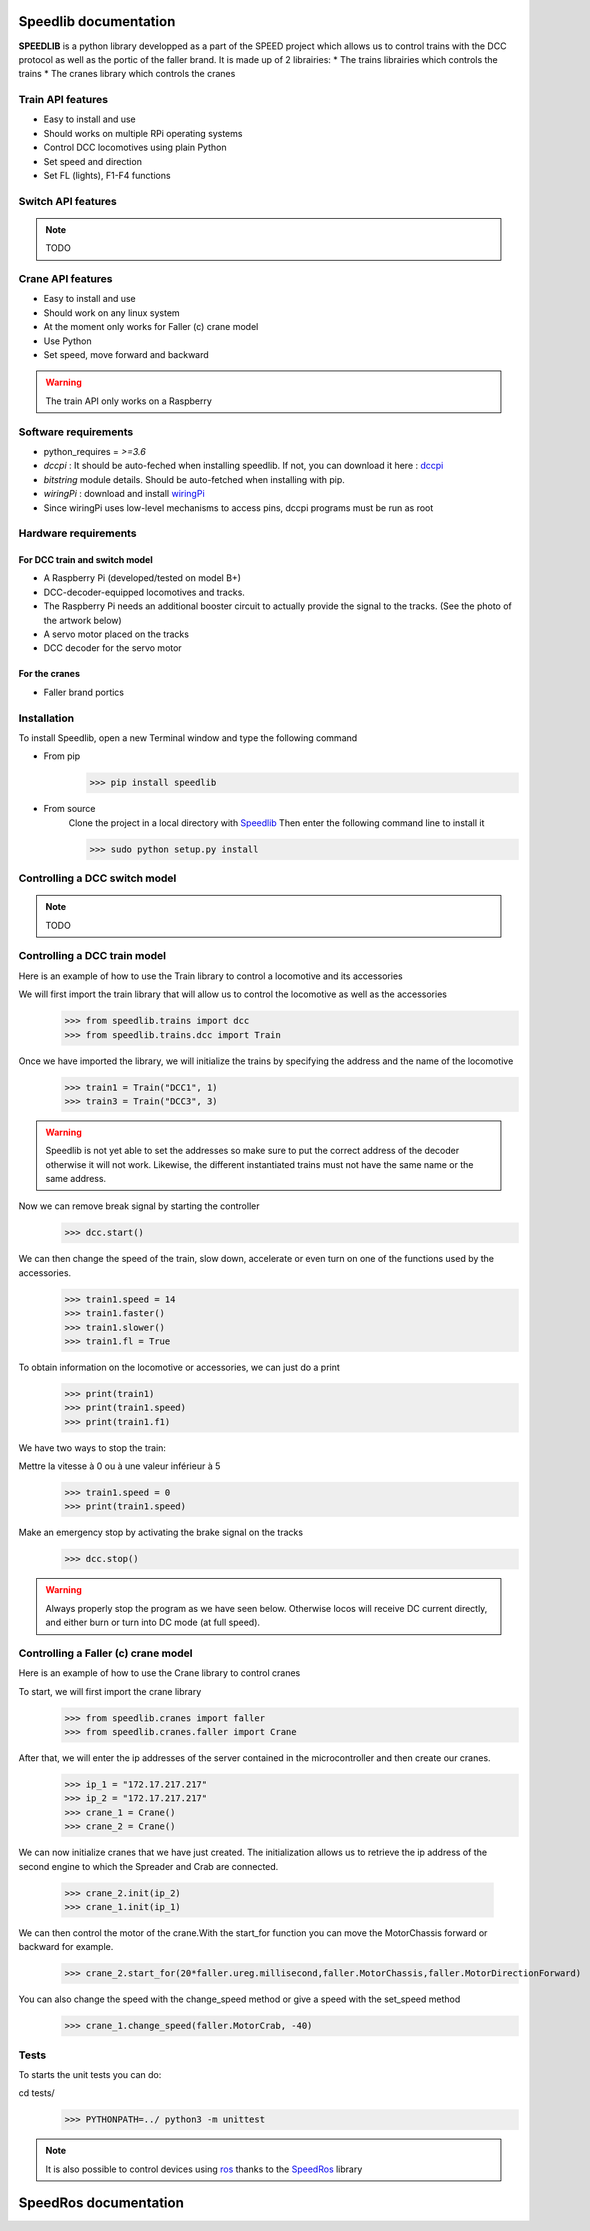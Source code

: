 Speedlib documentation
======================

**SPEEDLIB** is a python library developped as a part of the SPEED project which allows us to control trains with the DCC protocol 
as well as the portic of the faller brand. It is made up of 2 librairies:
* The trains librairies which controls the trains
* The cranes library which controls the cranes

Train API features
^^^^^^^^^^^^^^^^^^
* Easy to install and use
* Should works on multiple RPi operating systems
* Control DCC locomotives using plain Python
* Set speed  and direction
* Set FL (lights), F1-F4 functions
 
Switch API features
^^^^^^^^^^^^^^^^^^^
.. note ::
    TODO

Crane API features 
^^^^^^^^^^^^^^^^^^
* Easy to install and use
* Should work on any linux system
* At the moment only works for Faller (c) crane model
* Use Python
* Set speed, move forward and backward


.. Warning::
    The train API only works on a Raspberry

Software requirements
^^^^^^^^^^^^^^^^^^^^^
* python_requires = `>=3.6`
* `dccpi` : It should be auto-feched when installing speedlib. If not, you can download it here : `dccpi <https://pypi.org/project/dccpi/>`_
* `bitstring` module details. Should be auto-fetched when installing with pip.
* `wiringPi` : download and install `wiringPi <http://wiringpi.com/download-and-install/>`_
* Since wiringPi uses low-level mechanisms to access pins, dccpi programs must be run as root

Hardware requirements
^^^^^^^^^^^^^^^^^^^^^

For DCC train and switch model
------------------------------
* A Raspberry Pi (developed/tested on model B+)
* DCC-decoder-equipped locomotives and tracks.
* The Raspberry Pi needs an additional booster circuit to actually provide the signal to the tracks. (See the photo of the artwork below)
* A servo motor placed on the tracks
* DCC decoder for the servo motor



For the cranes
---------------
* Faller brand portics

Installation
^^^^^^^^^^^^
To install Speedlib, open a new Terminal window and type the following command

* From pip
    >>> pip install speedlib

* From source
    Clone the project in a local directory with `Speedlib <https://github.com/CRIStAL-PADR/Speed.git>`_ 
    Then enter the following command line to install it

    >>> sudo python setup.py install


Controlling a DCC switch model
^^^^^^^^^^^^^^^^^^^^^^^^^^^^^^
.. note::
    TODO


Controlling a DCC train model
^^^^^^^^^^^^^^^^^^^^^^^^^^^^^
Here is an example of how to use the Train library to control a locomotive and its accessories

We will first import the train library that will allow us to control the locomotive as well as the accessories
    >>> from speedlib.trains import dcc
    >>> from speedlib.trains.dcc import Train

Once we have imported the library, we will initialize the trains by specifying the address and the name of the locomotive
    >>> train1 = Train("DCC1", 1)
    >>> train3 = Train("DCC3", 3)

.. Warning::
    Speedlib is not yet able to set the addresses so make sure to put the correct address of the decoder otherwise it will not work.
    Likewise, the different instantiated trains must not have the same name or the same address.

Now we can remove break signal by starting the controller
    >>> dcc.start()

We can then change the speed of the train, slow down, accelerate or even turn on one of the functions used by the accessories.
    >>> train1.speed = 14
    >>> train1.faster()
    >>> train1.slower()
    >>> train1.fl = True 


To obtain information on the locomotive or accessories, we can just do a print
    >>> print(train1)
    >>> print(train1.speed)
    >>> print(train1.f1)

We have two ways to stop the train:

Mettre la vitesse à 0 ou à une valeur inférieur à 5
    >>> train1.speed = 0
    >>> print(train1.speed)

Make an emergency stop by activating the brake signal on the tracks
    >>> dcc.stop()

.. Warning::
   Always properly stop the program as we have seen below. Otherwise locos will receive DC current directly, and either burn or turn into DC mode (at full speed). 

Controlling a Faller (c) crane model
^^^^^^^^^^^^^^^^^^^^^^^^^^^^^^^^^^^^
Here is an example of how to use the Crane library to control cranes

To start, we will first import the crane library
    >>> from speedlib.cranes import faller
    >>> from speedlib.cranes.faller import Crane

After that, we will enter the ip addresses of the server contained in the microcontroller and then create our cranes.
    >>> ip_1 = "172.17.217.217"
    >>> ip_2 = "172.17.217.217"
    >>> crane_1 = Crane()
    >>> crane_2 = Crane()

We can now initialize cranes that we have just created.
The initialization allows us to retrieve the ip address of the second engine to which the Spreader and Crab are connected.

        >>> crane_2.init(ip_2)
        >>> crane_1.init(ip_1)


We can then control the motor of the crane.With the start_for function you can move the MotorChassis forward or backward for example.
    >>> crane_2.start_for(20*faller.ureg.millisecond,faller.MotorChassis,faller.MotorDirectionForward)

You can also change the speed with the change_speed method or give a speed with the set_speed method
    >>> crane_1.change_speed(faller.MotorCrab, -40)

Tests
^^^^^
To starts the unit tests you can do:

cd tests/
    >>> PYTHONPATH=../ python3 -m unittest

.. note::
    It is also possible to control devices using `ros <http://wiki.ros.org/fr>`_ thanks to the `SpeedRos <https://github.com/CRIStAL-PADR/SpeedRos>`_ library


SpeedRos documentation
======================
